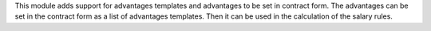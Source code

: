 This module adds support for advantages templates and advantages to be set in contract form.
The advantages can be set in the contract form as a list of advantages templates.
Then it can be used in the calculation of the salary rules.
